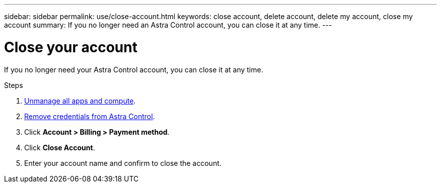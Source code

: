 ---
sidebar: sidebar
permalink: use/close-account.html
keywords: close account, delete account, delete my account, close my account
summary: If you no longer need an Astra Control account, you can close it at any time.
---

= Close your account
:hardbreaks:
:icons: font
:imagesdir: ../media/use/

If you no longer need your Astra Control account, you can close it at any time.

.Steps

. link:unmanage.html[Unmanage all apps and compute].

. link:manage-credentials.html[Remove credentials from Astra Control].

. Click *Account > Billing > Payment method*.

. Click *Close Account*.

. Enter your account name and confirm to close the account.
